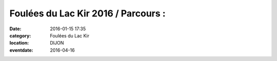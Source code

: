 Foulées du Lac Kir 2016 / Parcours :
====================================

:date: 2016-01-15 17:35
:category: Foulées du Lac Kir
:location: DIJON
:eventdate: 2016-04-16


.. youtube:: mn4AnMri3dU


.. image:: http://assets.acr-dijon.org/parcoursfoulees2016.png
